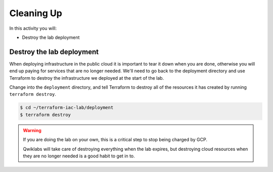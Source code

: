 ===========
Cleaning Up
===========

In this activity you will:

- Destroy the lab deployment

Destroy the lab deployment
--------------------------
When deploying infrastructure in the public cloud it is important to tear it down when you are done, otherwise you will
end up paying for services that are no longer needed.  We'll need to go back to the deployment directory and use
Terraform to destroy the infrastructure we deployed at the start of the lab.

Change into the ``deployment`` directory, and tell Terraform to destroy all of the resources it has created by running
``terraform destroy``.

.. code-block:: bash

    $ cd ~/terraform-iac-lab/deployment
    $ terraform destroy

.. warning::

   If you are doing the lab on your own, this is a critical step to stop being
   charged by GCP.

   Qwiklabs will take care of destroying everything when the lab expires, but
   destroying cloud resources when they are no longer needed is a good habit to
   get in to.
